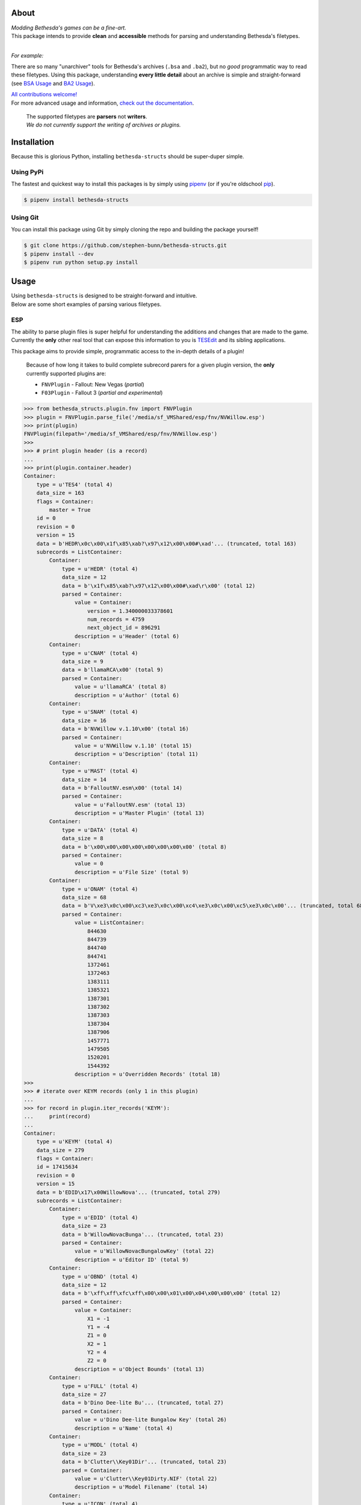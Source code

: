 .. image:: https://github.com/stephen-bunn/bethesda-structs/raw/master/docs/source/_static/img/logo.png
   :alt: Bethesda Structs Logo
   :width: 800
   :align: center

.. raw:: html

   <p align="center">
      <a href="https://pypi.org/project/bethesda-structs/" target="_blank"><img alt="PyPi Status" src="https://img.shields.io/pypi/v/bethesda-structs.svg"></a>
      <a href="https://pypi.org/project/bethesda-structs/" target="_blank"><img alt="Supported Versions" src="https://img.shields.io/pypi/pyversions/bethesda-structs.svg"></a>
      <a href="https://github.com/stephen-bunn/bethesda-structs/blob/master/LICENSE" target="_blank"><img alt="License" src="https://img.shields.io/github/license/stephen-bunn/bethesda-structs.svg"></a>
      <a href="https://travis-ci.org/stephen-bunn/bethesda-structs" target="_blank"><img alt="Build Status" src="https://travis-ci.org/stephen-bunn/bethesda-structs.svg?branch=master"></a>
      <a href="https://bethesda-structs.readthedocs.io/" target="_blank"><img alt="Documentation Status" src="https://img.shields.io/readthedocs/bethesda-structs.svg"></a>
      <a href="https://www.codacy.com/app/stephen-bunn/bethesda-structs?utm_source=github.com&amp;utm_medium=referral&amp;utm_content=stephen-bunn/bethesda-structs&amp;utm_campaign=Badge_Grade" target="_blank"><img src="https://api.codacy.com/project/badge/Grade/2546de38602c41aebddd94843760f968"/></a>
      <a href="https://saythanks.io/to/stephen-bunn" target="_blank"><img alt="Say Thanks!" src="https://img.shields.io/badge/Say%20Thanks-!-1EAEDB.svg"></a>
      <br/>
      <a href="https://waffle.io/stephen-bunn/bethesda-structs " target="_blank"><img alt="Waffle" src="https://badge.waffle.io/stephen-bunn/bethesda-structs.svg?columns=all"></a>
   </p>
   <p align="center">
      <a href="https://www.python.org/" target="_blank"><img alt="Made with: Python" src="https://forthebadge.com/images/badges/made-with-python.svg"></a>
   </p>


About
-----
| *Modding Bethesda's games can be a fine-art.*
| This package intends to provide **clean** and **accessible** methods for parsing and understanding Bethesda's filetypes.
|

*For example:*

There are so many "unarchiver" tools for Bethesda's archives (``.bsa`` and ``.ba2``), but no *good* programmatic way to read these filetypes.
Using this package, understanding **every little detail** about an archive is simple and straight-forward (see `BSA Usage`_ and `BA2 Usage`_).

| `All contributions welcome! <./CONTRIBUTORS.md>`_
| For more advanced usage and information, `check out the documentation <https://bethesda-structs.readthedocs.io/>`_.

   | The supported filetypes are **parsers** not **writers**.
   | *We do not currently support the writing of archives or plugins.*



Installation
------------
Because this is glorious Python, installing ``bethesda-structs`` should be super-duper simple.

Using PyPi
''''''''''
The fastest and quickest way to install this packages is by simply using `pipenv <https://docs.pipenv.org/>`_ (or if you're oldschool `pip <https://pip.pypa.io/en/stable/quickstart/>`_).

.. code-block:: bash

   $ pipenv install bethesda-structs


Using Git
'''''''''
You can install this package using Git by simply cloning the repo and building the package yourself!

.. code-block:: bash

   $ git clone https://github.com/stephen-bunn/bethesda-structs.git
   $ pipenv install --dev
   $ pipenv run python setup.py install


Usage
-----
| Using ``bethesda-structs`` is designed to be straight-forward and intuitive.
| Below are some short examples of parsing various filetypes.


.. _ESP Usage:

ESP
'''
| The ability to parse plugin files is super helpful for understanding the additions and changes that are made to the game.
| Currently the **only** other real tool that can expose this information to you is `TESEdit <https://www.nexusmods.com/skyrim/mods/25859>`_ and its sibling applications.

This package aims to provide simple, programmatic access to the in-depth details of a plugin!

   Because of how long it takes to build complete subrecord parers for a given plugin version, the **only** currently supported plugins are:

   - ``FNVPlugin`` - Fallout: New Vegas (*partial*)
   - ``F03Plugin`` - Fallout 3 (*partial and experimental*)

>>> from bethesda_structs.plugin.fnv import FNVPlugin
>>> plugin = FNVPlugin.parse_file('/media/sf_VMShared/esp/fnv/NVWillow.esp')
>>> print(plugin)
FNVPlugin(filepath='/media/sf_VMShared/esp/fnv/NVWillow.esp')
>>>
>>> # print plugin header (is a record)
...
>>> print(plugin.container.header)
Container:
    type = u'TES4' (total 4)
    data_size = 163
    flags = Container:
        master = True
    id = 0
    revision = 0
    version = 15
    data = b'HEDR\x0c\x00\x1f\x85\xab?\x97\x12\x00\x00#\xad'... (truncated, total 163)
    subrecords = ListContainer:
        Container:
            type = u'HEDR' (total 4)
            data_size = 12
            data = b'\x1f\x85\xab?\x97\x12\x00\x00#\xad\r\x00' (total 12)
            parsed = Container:
                value = Container:
                    version = 1.340000033378601
                    num_records = 4759
                    next_object_id = 896291
                description = u'Header' (total 6)
        Container:
            type = u'CNAM' (total 4)
            data_size = 9
            data = b'llamaRCA\x00' (total 9)
            parsed = Container:
                value = u'llamaRCA' (total 8)
                description = u'Author' (total 6)
        Container:
            type = u'SNAM' (total 4)
            data_size = 16
            data = b'NVWillow v.1.10\x00' (total 16)
            parsed = Container:
                value = u'NVWillow v.1.10' (total 15)
                description = u'Description' (total 11)
        Container:
            type = u'MAST' (total 4)
            data_size = 14
            data = b'FalloutNV.esm\x00' (total 14)
            parsed = Container:
                value = u'FalloutNV.esm' (total 13)
                description = u'Master Plugin' (total 13)
        Container:
            type = u'DATA' (total 4)
            data_size = 8
            data = b'\x00\x00\x00\x00\x00\x00\x00\x00' (total 8)
            parsed = Container:
                value = 0
                description = u'File Size' (total 9)
        Container:
            type = u'ONAM' (total 4)
            data_size = 68
            data = b'V\xe3\x0c\x00\xc3\xe3\x0c\x00\xc4\xe3\x0c\x00\xc5\xe3\x0c\x00'... (truncated, total 68)
            parsed = Container:
                value = ListContainer:
                    844630
                    844739
                    844740
                    844741
                    1372461
                    1372463
                    1383111
                    1385321
                    1387301
                    1387302
                    1387303
                    1387304
                    1387906
                    1457771
                    1479505
                    1520201
                    1544392
                description = u'Overridden Records' (total 18)
>>>
>>> # iterate over KEYM records (only 1 in this plugin)
...
>>> for record in plugin.iter_records('KEYM'):
...     print(record)
...
Container:
    type = u'KEYM' (total 4)
    data_size = 279
    flags = Container:
    id = 17415634
    revision = 0
    version = 15
    data = b'EDID\x17\x00WillowNova'... (truncated, total 279)
    subrecords = ListContainer:
        Container:
            type = u'EDID' (total 4)
            data_size = 23
            data = b'WillowNovacBunga'... (truncated, total 23)
            parsed = Container:
                value = u'WillowNovacBungalowKey' (total 22)
                description = u'Editor ID' (total 9)
        Container:
            type = u'OBND' (total 4)
            data_size = 12
            data = b'\xff\xff\xfc\xff\x00\x00\x01\x00\x04\x00\x00\x00' (total 12)
            parsed = Container:
                value = Container:
                    X1 = -1
                    Y1 = -4
                    Z1 = 0
                    X2 = 1
                    Y2 = 4
                    Z2 = 0
                description = u'Object Bounds' (total 13)
        Container:
            type = u'FULL' (total 4)
            data_size = 27
            data = b'Dino Dee-lite Bu'... (truncated, total 27)
            parsed = Container:
                value = u'Dino Dee-lite Bungalow Key' (total 26)
                description = u'Name' (total 4)
        Container:
            type = u'MODL' (total 4)
            data_size = 23
            data = b'Clutter\\Key01Dir'... (truncated, total 23)
            parsed = Container:
                value = u'Clutter\\Key01Dirty.NIF' (total 22)
                description = u'Model Filename' (total 14)
        Container:
            type = u'ICON' (total 4)
            data_size = 48
            data = b'Interface\\Icons\\'... (truncated, total 48)
            parsed = Container:
                value = u'Interface\\Icons\\PipboyImages\\Ite'... (truncated, total 47)
                description = u'Large Icon Filename' (total 19)
        Container:
            type = u'MICO' (total 4)
            data_size = 66
            data = b'Interface\\Icons\\'... (truncated, total 66)
            parsed = Container:
                value = u'Interface\\Icons\\PipboyImages_sma'... (truncated, total 65)
                description = u'Small Icon Filename' (total 19)
        Container:
            type = u'SCRI' (total 4)
            data_size = 4
            data = b'T.\n\x01' (total 4)
            parsed = Container:
                value = FormID(form_id=17444436, forms=['SCPT'])
                description = u'Script' (total 6)
        Container:
            type = u'YNAM' (total 4)
            data_size = 4
            data = b'\xbb\x10\x07\x00' (total 4)
            parsed = Container:
                value = FormID(form_id=463035, forms=['SOUN'])
                description = u'Sound - Pick Up' (total 15)
        Container:
            type = u'ZNAM' (total 4)
            data_size = 4
            data = b'\xbc\x10\x07\x00' (total 4)
            parsed = Container:
                value = FormID(form_id=463036, forms=['SOUN'])
                description = u'Sound - Drop' (total 12)
        Container:
            type = u'DATA' (total 4)
            data_size = 8
            data = b'\x00\x00\x00\x00\x00\x00\x00\x00' (total 8)
            parsed = Container:
                value = Container:
                    value = 0
                    weight = 0.0
                description = u'Data' (total 4)


.. _BSA Usage:

BSA
'''
Bethesda's default archive structure.

>>> from bethesda_structs.archive.bsa import BSAArchive
>>> archive = BSAArchive.parse_file('/media/sf_VMShared/bsa/Campfire.bsa')
>>> print(archive)
BSAArchive(filepath=PosixPath('/media/sf_VMShared/bsa/Campfire.bsa'))
>>>
>>> # print archive header
...
>>> print(archive.container.header)
Container:
    magic = b'BSA\x00' (total 4)
    version = 105
    directory_offset = 36
    archive_flags = Container:
        directories_named = True
        files_named = True
    directory_count = 4
    file_count = 493
    directory_names_length = 50
    file_names_length = 14839
    file_flags = Container:
>>>
>>> # print last directory block, containing 1 file record
...
>>> print(archive.container.directory_blocks[-1])
Container:
    name = u'meshes\\mps\x00' (total 11)
    file_records = ListContainer:
        Container:
            hash = 16183754957220078963
            size = 2384
            offset = 25094933
>>>
>>> # print archived filenames (only first 5, 488 more)
...
>>> print(archive.container.file_names)
ListContainer:
    _camp_objectplacementindicatorthread01.psc
    _camp_objectplacementindicatorthread02.psc
    _camp_objectplacementindicatorthread03.psc
    _camp_tentsitlayscript.psc
    campcampfire.psc
    ...
>>>
>>> # extract archive to directory
...
>>> archive.extract('/home/USER/Downloads')


.. _BA2 Usage:

BA2
'''
| Bethesda's second archive structure (used in Fallout 4).
| BTDX archives (BA2) are harder to extract than their previous version BA2.

The two available archive subtypes are both supported.

General (``GNRL``)
~~~~~~~~~~~~~~~~~~
Used to store generic files in a compressed/bundled file.

>>> from bethesda_structs.archive.btdx import BTDXArchive
>>> archive = BTDXArchive.parse_file('/media/sf_VMShared/ba2/CheatTerminal - Main.ba2')
>>> print(archive)
BTDXArchive(filepath=PosixPath('/media/sf_VMShared/ba2/CheatTerminal - Main.ba2'))
>>>
>>> # print archive header
...
>>> print(archive.container.header)
Container:
    magic = b'BTDX' (total 4)
    version = 1
    type = u'GNRL' (total 4)
    file_count = 982
    names_offset = 3600179
>>>
>>> # print first archive file entry
...
>>> print(archive.container.files[0])
Container:
    hash = 153050373
    ext = u'pex' (total 3)
    directory_hash = 1081231424
    offset = 35376
    packed_size = 0
    unpacked_size = 887
>>>
>>> # extract archive to directory
...
>>> archive.extract('/home/USER/Downloads')


Direct Draw (``DX10``)
~~~~~~~~~~~~~~~~~~~~~~
Used to store (specifically) Microsoft Direct Draw textures.

>>> from bethesda_structs.archive.btdx import BTDXArchive
>>> archive = BTDXArchive.parse_file('/media/sf_VMShared/ba2/AK74m - Textures.ba2')
>>> print(archive)
BTDXArchive(filepath=PosixPath('/media/sf_VMShared/ba2/AK74m - Textures.ba2'))
>>>
>>> # print archive header
...
>>> print(archive.container.header)
Container:
    magic = b'BTDX' (total 4)
    version = 1
    type = u'DX10' (total 4)
    file_count = 116
    names_offset = 329069673
>>>
>>> # print first archive file entry
...
>>> print(archive.container.files[0])
Container:
    header = Container:
        hash = 362144756
        ext = u'dds' (total 3)
        directory_hash = 1416395408
        chunks_count = 4
        chunk_header_size = 24
        height = 2048
        width = 2048
        mips_count = 12
        format = 99
    chunks = ListContainer:
        Container:
            offset = 11136
            packed_size = 2714729
            unpacked_size = 4194304
            start_mip = 0
            end_mip = 0
        Container:
            offset = 2725865
            packed_size = 840614
            unpacked_size = 1048576
            start_mip = 1
            end_mip = 1
        Container:
            offset = 3566479
            packed_size = 217598
            unpacked_size = 262144
            start_mip = 2
            end_mip = 2
        Container:
            offset = 3784077
            packed_size = 71579
            unpacked_size = 87408
            start_mip = 3
            end_mip = 11
>>>
>>> # extract archive to directory
...
>>> archive.extract('/home/USER/Downloads')

